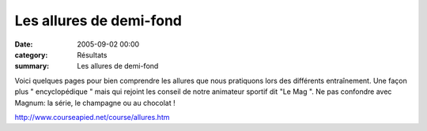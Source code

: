 Les allures de demi-fond
========================

:date: 2005-09-02 00:00
:category: Résultats
:summary: Les allures de demi-fond

Voici quelques pages pour bien comprendre les allures que nous pratiquons lors des différents entraînement. Une façon plus " encyclopédique " mais qui rejoint les conseil de notre animateur sportif dit "Le Mag ". Ne pas confondre avec Magnum: la série, le champagne ou au chocolat !


`http://www.courseapied.net/course/allures.htm <http://www.courseapied.net/course/allures.htm>`_

